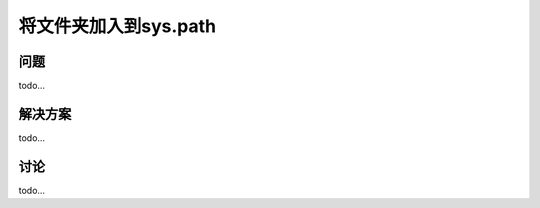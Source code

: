 ================================
将文件夹加入到sys.path
================================

----------
问题
----------
todo...

----------
解决方案
----------
todo...

----------
讨论
----------
todo...